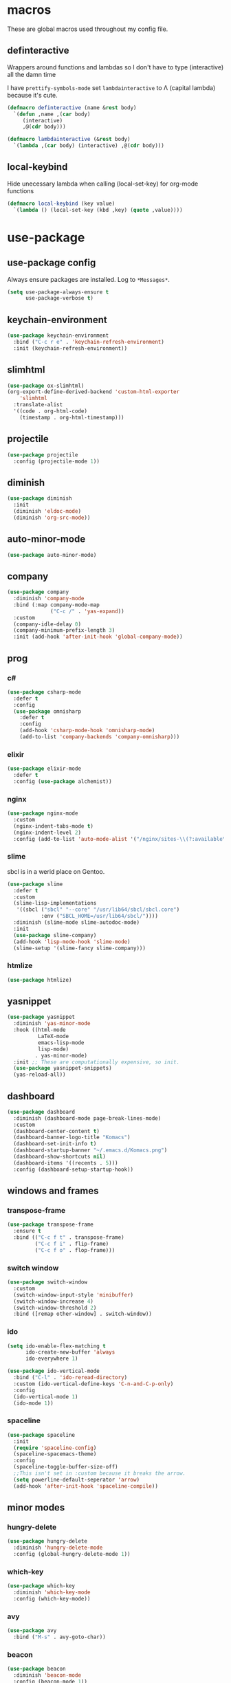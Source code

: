 * macros
These are global macros used throughout my config file.
** definteractive
Wrappers around functions and lambdas so I don't have to type
(interactive) all the damn time

I have ~prettify-symbols-mode~ set ~lambdainteractive~ to Λ (capital lambda) because it's cute.
#+BEGIN_SRC emacs-lisp
(defmacro definteractive (name &rest body)
  `(defun ,name ,(car body)
     (interactive)
     ,@(cdr body)))

(defmacro lambdainteractive (&rest body)
  `(lambda ,(car body) (interactive) ,@(cdr body)))
#+END_SRC
** local-keybind
Hide unecessary lambda when calling (local-set-key) for org-mode
functions
#+BEGIN_SRC emacs-lisp
(defmacro local-keybind (key value)
  `(lambda () (local-set-key (kbd ,key) (quote ,value))))
#+END_SRC
* use-package
** use-package config
Always ensure packages are installed. Log to ~*Messages*~.
#+BEGIN_SRC emacs-lisp
(setq use-package-always-ensure t
      use-package-verbose t)
#+END_SRC
** keychain-environment
#+BEGIN_SRC emacs-lisp
(use-package keychain-environment
  :bind ("C-c r e" . 'keychain-refresh-environment)
  :init (keychain-refresh-environment))
#+END_SRC
** slimhtml
#+BEGIN_SRC emacs-lisp
(use-package ox-slimhtml)
(org-export-define-derived-backend 'custom-html-exporter
    'slimhtml
  :translate-alist
  '((code . org-html-code)
    (timestamp . org-html-timestamp)))
#+END_SRC
** projectile
#+BEGIN_SRC emacs-lisp
(use-package projectile
  :config (projectile-mode 1))
#+END_SRC
** diminish
#+BEGIN_SRC emacs-lisp
(use-package diminish
  :init
  (diminish 'eldoc-mode)
  (diminish 'org-src-mode))
#+END_SRC
** auto-minor-mode
#+BEGIN_SRC emacs-lisp
(use-package auto-minor-mode)
#+END_SRC
** company
#+BEGIN_SRC emacs-lisp
(use-package company
  :diminish 'company-mode
  :bind (:map company-mode-map
              ("C-c /" . 'yas-expand))
  :custom
  (company-idle-delay 0)
  (company-minimum-prefix-length 3)
  :init (add-hook 'after-init-hook 'global-company-mode))
#+END_SRC
** prog
*** c#
#+BEGIN_SRC emacs-lisp
(use-package csharp-mode
  :defer t
  :config
  (use-package omnisharp
    :defer t
    :config
    (add-hook 'csharp-mode-hook 'omnisharp-mode)
    (add-to-list 'company-backends 'company-omnisharp)))
#+END_SRC
*** elixir
#+BEGIN_SRC emacs-lisp
(use-package elixir-mode
  :defer t
  :config (use-package alchemist))
#+END_SRC
*** nginx
#+BEGIN_SRC emacs-lisp
(use-package nginx-mode
  :custom
  (nginx-indent-tabs-mode t)
  (nginx-indent-level 2)
  :config (add-to-list 'auto-mode-alist '("/nginx/sites-\\(?:available\\|enabled\\)/" . nginx-mode)))
#+END_SRC
*** slime
sbcl is in a werid place on Gentoo.
#+BEGIN_SRC emacs-lisp
(use-package slime
  :defer t
  :custom
  (slime-lisp-implementations
   '((sbcl ("sbcl" "--core" "/usr/lib64/sbcl/sbcl.core")
           :env ("SBCL_HOME=/usr/lib64/sbcl/"))))
  :diminish (slime-mode slime-autodoc-mode)
  :init
  (use-package slime-company)
  (add-hook 'lisp-mode-hook 'slime-mode)
  (slime-setup '(slime-fancy slime-company)))
#+END_SRC
*** htmlize
#+BEGIN_SRC emacs-lisp
(use-package htmlize)
#+END_SRC
** yasnippet
 #+BEGIN_SRC emacs-lisp
 (use-package yasnippet
   :diminish 'yas-minor-mode
   :hook ((html-mode
           LaTeX-mode
           emacs-lisp-mode
           lisp-mode)
          . yas-minor-mode)
   :init ;; These are computationally expensive, so init.
   (use-package yasnippet-snippets)
   (yas-reload-all))
 #+END_SRC
** dashboard
#+BEGIN_SRC emacs-lisp
(use-package dashboard
  :diminish (dashboard-mode page-break-lines-mode)
  :custom
  (dashboard-center-content t)
  (dashboard-banner-logo-title "Komacs")
  (dashboard-set-init-info t)
  (dashboard-startup-banner "~/.emacs.d/Komacs.png")
  (dashboard-show-shortcuts nil)
  (dashboard-items '((recents . 5)))
  :config (dashboard-setup-startup-hook))
#+END_SRC
** windows and frames
*** transpose-frame
#+BEGIN_SRC emacs-lisp
(use-package transpose-frame
  :ensure t
  :bind (("C-c f t" . transpose-frame)
         ("C-c f i" . flip-frame)
         ("C-c f o" . flop-frame)))
#+END_SRC
*** switch window
#+BEGIN_SRC emacs-lisp
(use-package switch-window
  :custom
  (switch-window-input-style 'minibuffer)
  (switch-window-increase 4)
  (switch-window-threshold 2)
  :bind ([remap other-window] . switch-window))
#+END_SRC
*** ido
#+BEGIN_SRC emacs-lisp
(setq ido-enable-flex-matching t
      ido-create-new-buffer 'always
      ido-everywhere 1)

(use-package ido-vertical-mode
  :bind ("C-l" . 'ido-reread-directory)
  :custom (ido-vertical-define-keys 'C-n-and-C-p-only)
  :config
  (ido-vertical-mode 1)
  (ido-mode 1))
#+END_SRC
*** spaceline
#+BEGIN_SRC emacs-lisp
(use-package spaceline
  :init
  (require 'spaceline-config)
  (spaceline-spacemacs-theme)
  :config
  (spaceline-toggle-buffer-size-off)
  ;;This isn't set in :custom because it breaks the arrow.
  (setq powerline-default-seperator 'arrow)
  (add-hook 'after-init-hook 'spaceline-compile))
#+END_SRC
** minor modes
*** hungry-delete
 #+BEGIN_SRC emacs-lisp
 (use-package hungry-delete
   :diminish 'hungry-delete-mode
   :config (global-hungry-delete-mode 1))
 #+END_SRC
*** which-key
 #+BEGIN_SRC emacs-lisp
 (use-package which-key
   :diminish 'which-key-mode
   :config (which-key-mode))
 #+END_SRC
*** avy
 #+BEGIN_SRC emacs-lisp
 (use-package avy
   :bind ("M-s" . avy-goto-char))
 #+END_SRC
*** beacon
 #+BEGIN_SRC emacs-lisp
 (use-package beacon
   :diminish 'beacon-mode
   :config (beacon-mode 1))
 #+END_SRC
*** popup-kill-ring
 #+BEGIN_SRC emacs-lisp
 (use-package popup-kill-ring
   :bind ("M-y" . popup-kill-ring))
 #+END_SRC
* org
** edit/reload config 
Also saves config if open. manx/emacs-org is defined in [[./init.el][init.el]]
#+BEGIN_SRC emacs-lisp
(definteractive manx/config-reload ()
  (when (get-buffer "config.org")
    (with-current-buffer "config.org" (save-buffer)))
  (org-babel-load-file manx/emacs-org))

(global-set-key (kbd "C-c x r") 'manx/config-reload)
(global-set-key (kbd "C-c x e") (lambdainteractive () (find-file manx/emacs-org)))
#+END_SRC
** misc
#+BEGIN_SRC emacs-lisp
(setq org-src-window-setup 'current-window)
(setq org-html-doctype "html5")

;; I read somewhere that Company breaks things?
(add-hook 'org-mode-hook 'company-mode)

;; Don't indent whole file with org-mode
(eval-after-load "org-mode" (local-set-key (kbd "s-i") nil))

(setq org-structure-template-alist
      (append
       '(("el" "#+BEGIN_SRC emacs-lisp\n?\n#+END_SRC")
				 ("lisp" "#+BEGIN_SRC lisp\n?\n#+END_SRC")
				 ("sh" "#+BEGIN_SRC shell\n?\n#+END_SRC"))
       org-structure-template-alist))

(setq org-src-tab-acts-natively t
      org-edit-src-content-indentation 0
      org-src-preserve-indentation nil
      org-agenda-files '("~/todo.org"))
#+END_SRC
** Links
#+BEGIN_SRC emacs-lisp
(definteractive manx/delete-org-link ()
  (when (org-in-regexp org-bracket-link-regexp 1)
    (apply 'delete-region (list (match-beginning 0) (match-end 0)))))

(add-hook 'org-mode-hook (local-keybind "C-c o l" manx/delete-org-link))
#+END_SRC
*** Inline Images
 #+BEGIN_SRC emacs-lisp
 (setq org-image-actual-width 150)

 (definteractive manx/org-insert-link ()
   (org-insert-link)
   (org-redisplay-inline-images))

 (add-hook 'org-mode-hook (local-keybind "C-c C-l" manx/org-insert-link))
 #+END_SRC
* functions
** text
#+BEGIN_SRC emacs-lisp
(definteractive manx/kill-line()
  (move-beginning-of-line nil)
  (kill-whole-line))

(definteractive manx/format-whole-buffer()
  (save-excursion
    (indent-region (point-min) (point-max) nil)))

(global-set-key (kbd "C-c M-w") (lambdainteractive () (kill-ring-save (point-min) (point-max))))
(global-set-key (kbd "C-c k l") 'manx/kill-line)
(global-set-key (kbd "s-i") 'manx/format-whole-buffer)
(global-set-key (kbd "C-c r b") 'revert-buffer)
(global-set-key (kbd "<M-right>") 'forward-whitespace)
#+END_SRC
** buffers
#+BEGIN_SRC emacs-lisp
(definteractive manx/scratch-buffer ()
  (switch-to-buffer (get-buffer-create "*scratch*"))
  (lisp-interaction-mode))

(definteractive manx/lisp-buffer ()
  (switch-to-buffer (get-buffer-create "*lisp playground*"))
  (lisp-mode))

(definteractive manx/kill-all ()
  (mapc 'kill-buffer (buffer-list))
  (manx/scratch-buffer))

(global-set-key (kbd "C-c s b") 'manx/scratch-buffer)
(global-set-key (kbd "C-x k") (lambdainteractive () (kill-buffer (current-buffer))))
(global-set-key (kbd "C-M-s-k") 'manx/kill-all)
#+END_SRC
** frames
 #+BEGIN_SRC emacs-lisp
 (defmacro manx/split-and-follow (direction)
	 `(progn
			,direction
			(balance-windows)
			(other-window 1)))

 (global-set-key (kbd "C-x 3")
								 (lambdainteractive () (manx/split-and-follow (split-window-below))))
 (global-set-key (kbd "C-x 2")
								 (lambdainteractive () (manx/split-and-follow (split-window-horizontally))))
 #+END_SRC
** windows
#+BEGIN_SRC emacs-lisp
(definteractive manx/theme ()
  "Themes don't load properly when using emacsclient"
  (load-theme 'spacemacs-dark)
  (spaceline-compile))
#+END_SRC
* misc
** unix line endings
#+BEGIN_SRC emacs-lisp
(defun unix-line-ends ()
  (when (string-match
         "-\\(?:dos\\|mac\\)$"
         (symbol-name buffer-file-coding-system))
    (set-buffer-file-coding-system 'unix)))

(add-hook 'find-file-hooks 'unix-line-ends)
#+END_SRC
** UTF8
#+BEGIN_SRC emacs-lisp
(setq locale-coding-system 'utf-8)
(set-terminal-coding-system 'utf-8)
(set-keyboard-coding-system 'utf-8)
(set-selection-coding-system 'utf-8)
(prefer-coding-system 'utf-8)
(setq x-select-request-type '(UTF8_STRING COMPOUND_TEXT TEXT STRING))
#+END_SRC
** minor things
Things for GUI and basic config, like electric pairs and highlighting
parens.
*** set
#+BEGIN_SRC emacs-lisp
(line-number-mode 1)
(column-number-mode 1)
(display-battery-mode 1)
(show-paren-mode 1)
(electric-pair-mode 1)
(global-hl-line-mode 1)

(defalias 'yes-or-no-p 'y-or-n-p)

(setq scroll-conservatively 100
      select-enable-clipboard t
      vc-follow-symlinks t)

(setq browse-url-browser-function 'browse-url-generic
      browse-url-generic-program "basilisk")

(setq backup-directory-alist
      `(("." . ,(concat user-emacs-directory "autosaves"))))
#+END_SRC
*** unset
#+BEGIN_SRC emacs-lisp
(tool-bar-mode -1)
(menu-bar-mode -1)
(scroll-bar-mode -1)

(setq visible-bell nil
      ring-bell-function 'ignore)

(global-unset-key (kbd "C-z")) ;; Fuck unix
#+END_SRC
** indentation
tabs > spaces. Except in Lisp.
#+BEGIN_SRC emacs-lisp
(setq-default tab-width 2
              indent-tabs-mode t)

(add-hook 'lisp-mode-hook (lambda () (setq indent-tabs-mode nil)))
(add-hook 'emacs-lisp-mode-hook (lambda () (setq indent-tabs-mode nil)))
(defvaralias 'css-indent-offset 'tab-width)
(defvaralias 'js-indent-level 'tab-width)
#+END_SRC
** prettify symbols
#+BEGIN_SRC emacs-lisp
(global-prettify-symbols-mode t)

(defmacro manx/prettify (lst)
  `(add-hook
    (quote ,(car lst))
    (lambda ()
      (dolist (pair (quote ,(cdr lst)))
        (push pair prettify-symbols-alist)))))

(manx/prettify
 (emacs-lisp-mode-hook
  ("lambdainteractive" . ?Λ)))

(manx/prettify
 (prog-mode-hook
  ("||" . ?∨)
  ("&&" . ?∧)
  ("!=" . ?≠)))

(manx/prettify
 (js-mode-hook
  ("=>" . ?⇒)))
#+END_SRC
* sensitive-minor-mode
#+BEGIN_SRC emacs-lisp
(define-minor-mode sensitive-minor-mode
  "For sensitive files like password lists.
It disables backup creation and auto saving.

With no argument, this command toggles the mode.
Non-null prefix argument turns on the mode.
Null prefix argument turns off the mode."
  :init-value nil
  :lighter " Sensitive"
  :keymap nil 
  (if (symbol-value sensitive-minor-mode)
      (progn
        (setq make-backup-files nil)
        (auto-save-mode -1))
    (setq-local make-backup-files t)
    (auto-save-mode 1)))

;; Regexps of sensitive files.
(setq auto-minor-mode-alist
      (append
       '(("stream/manifest/.*\\.json$" . sensitive-minor-mode)
         (".emacs.d/snippets/\\*$" . sensitive-minor-mode)
         ("/etc/nginx/*" . sensitive-minor-mode))
       auto-minor-mode-alist))
#+END_SRC

